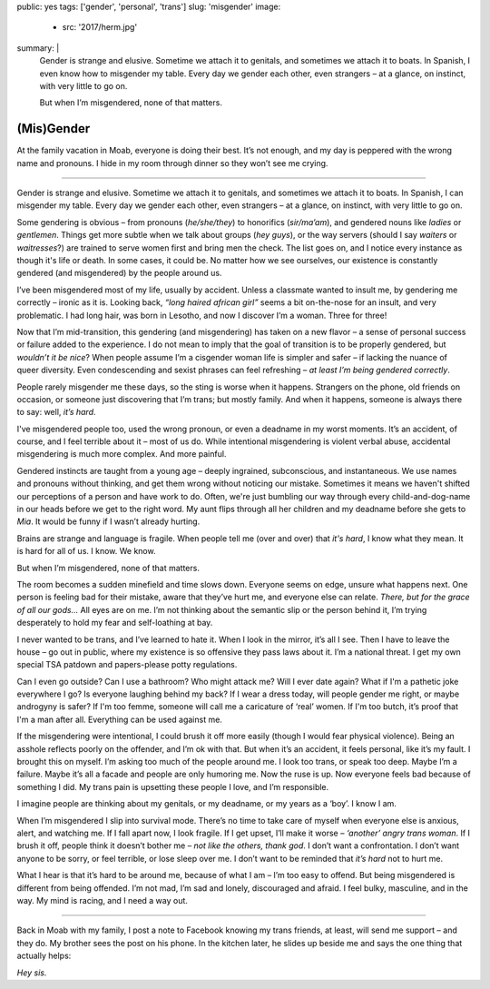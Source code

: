 public: yes
tags: ['gender', 'personal', 'trans']
slug: 'misgender'
image:
  - src: '2017/herm.jpg'
summary: |
  Gender is strange and elusive.
  Sometime we attach it to genitals,
  and sometimes we attach it to boats.
  In Spanish,
  I even know how to misgender my table.
  Every day we gender each other, even strangers –
  at a glance, on instinct, with very little to go on.

  But when I’m misgendered, none of that matters.


(Mis)Gender
===========

At the family vacation in Moab,
everyone is doing their best.
It’s not enough,
and my day is peppered with the wrong name and pronouns.
I hide in my room through dinner
so they won’t see me crying.

------

Gender is strange and elusive.
Sometime we attach it to genitals,
and sometimes we attach it to boats.
In Spanish, I can misgender my table.
Every day we gender each other, even strangers –
at a glance, on instinct, with very little to go on.

Some gendering is obvious –
from pronouns (*he/she/they*)
to honorifics (*sir/ma’am*),
and gendered nouns like *ladies* or *gentlemen*.
Things get more subtle when we talk about groups (*hey guys*),
or the way servers
(should I say *waiters* or *waitresses*?)
are trained to serve women first and bring men the check.
The list goes on,
and I notice every instance as though it's life or death.
In some cases, it could be.
No matter how we see ourselves,
our existence is constantly gendered
(and misgendered)
by the people around us.

I’ve been misgendered most of my life,
usually by accident.
Unless a classmate wanted to insult me,
by gendering me correctly – ironic as it is.
Looking back,
*“long haired african girl”*
seems a bit on-the-nose for an insult,
and very problematic.
I had long hair,
was born in Lesotho,
and now I discover I’m a woman.
Three for three!

Now that I’m mid-transition,
this gendering
(and misgendering)
has taken on a new flavor –
a sense of personal success or failure
added to the experience.
I do not mean to imply
that the goal of transition is to be properly gendered,
but *wouldn’t it be nice*?
When people assume I’m a cisgender woman
life is simpler and safer –
if lacking the nuance of queer diversity.
Even condescending and sexist phrases can feel refreshing –
*at least I’m being gendered correctly*.

People rarely misgender me these days,
so the sting is worse when it happens.
Strangers on the phone,
old friends on occasion,
or someone just discovering that I’m trans;
but mostly family.
And when it happens,
someone is always there to say:
well, *it’s hard*.

I've misgendered people too,
used the wrong pronoun,
or even a deadname in my worst moments.
It’s an accident, of course,
and I feel terrible about it –
most of us do.
While intentional misgendering is violent verbal abuse,
accidental misgendering is much more complex.
And more painful.

Gendered instincts are taught from a young age –
deeply ingrained, subconscious, and instantaneous.
We use names and pronouns without thinking,
and get them wrong without noticing our mistake.
Sometimes it means we haven't shifted our perceptions of a person
and have work to do.
Often, we're just bumbling our way through
every child-and-dog-name in our heads before we get to the right word.
My aunt flips through all her children and my deadname
before she gets to *Mia*.
It would be funny if I wasn’t already hurting.

Brains are strange and language is fragile.
When people tell me (over and over) that *it's hard*,
I know what they mean.
It is hard for all of us.
I know. We know.

But when I’m misgendered, none of that matters.

The room becomes a sudden minefield
and time slows down.
Everyone seems on edge,
unsure what happens next.
One person is feeling bad for their mistake,
aware that they’ve hurt me,
and everyone else can relate.
*There, but for the grace of all our gods…*
All eyes are on me.
I’m not thinking about the semantic slip
or the person behind it,
I’m trying desperately
to hold my fear and self-loathing at bay.

I never wanted to be trans,
and I’ve learned to hate it.
When I look in the mirror,
it’s all I see.
Then I have to leave the house –
go out in public,
where my existence is so offensive
they pass laws about it.
I’m a national threat.
I get my own special TSA patdown
and papers-please potty regulations.

Can I even go outside?
Can I use a bathroom?
Who might attack me?
Will I ever date again?
What if I'm a pathetic joke everywhere I go?
Is everyone laughing behind my back?
If I wear a dress today,
will people gender me right,
or maybe androgyny is safer?
If I'm too femme,
someone will call me a caricature of ‘real’ women.
If I'm too butch, it’s proof that I'm a man after all.
Everything can be used against me.

If the misgendering were intentional,
I could brush it off more easily
(though I would fear physical violence).
Being an asshole reflects poorly on the offender,
and I’m ok with that.
But when it’s an accident,
it feels personal,
like it’s my fault.
I brought this on myself.
I’m asking too much of the people around me.
I look too trans, or speak too deep.
Maybe I’m a failure.
Maybe it’s all a facade
and people are only humoring me.
Now the ruse is up.
Now everyone feels bad
because of something I did.
My trans pain is upsetting these people I love,
and I’m responsible.

I imagine people are thinking about my genitals,
or my deadname, or my years as a ‘boy’.
I know I am.

When I’m misgendered
I slip into survival mode.
There’s no time to take care of myself
when everyone else is anxious, alert, and watching me.
If I fall apart now, I look fragile.
If I get upset, I’ll make it worse –
*‘another’ angry trans woman*.
If I brush it off,
people think it doesn’t bother me –
*not like the others, thank god*.
I don’t want a confrontation.
I don’t want anyone to be sorry,
or feel terrible,
or lose sleep over me.
I don’t want to be reminded that
*it’s hard* not to hurt me.

What I hear is that it’s hard to be around me,
because of what I am –
I’m too easy to offend.
But being misgendered is different from being offended.
I’m not mad,
I’m sad and lonely,
discouraged and afraid.
I feel bulky, masculine, and in the way.
My mind is racing,
and I need a way out.

------

Back in Moab with my family,
I post a note to Facebook
knowing my trans friends,
at least, will send me support –
and they do.
My brother sees the post on his phone.
In the kitchen later,
he slides up beside me
and says the one thing that actually helps:

*Hey sis.*
